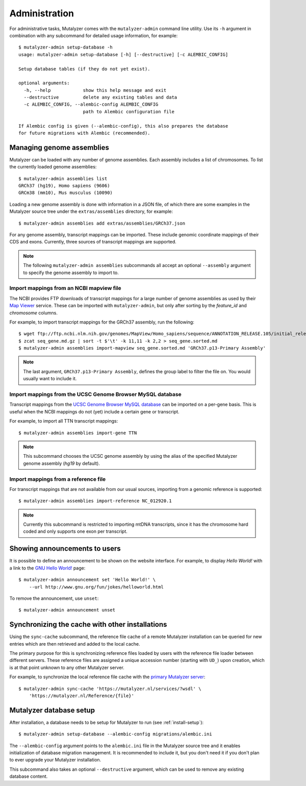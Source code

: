 .. highlight:: none

.. _admin:

Administration
==============

For administrative tasks, Mutalyzer comes with the ``mutalyzer-admin`` command
line utility. Use its ``-h`` argument in combination with any subcommand for
detailed usage information, for example::

    $ mutalyzer-admin setup-database -h
    usage: mutalyzer-admin setup-database [-h] [--destructive] [-c ALEMBIC_CONFIG]

    Setup database tables (if they do not yet exist).

    optional arguments:
      -h, --help            show this help message and exit
      --destructive         delete any existing tables and data
      -c ALEMBIC_CONFIG, --alembic-config ALEMBIC_CONFIG
                            path to Alembic configuration file

    If Alembic config is given (--alembic-config), this also prepares the database
    for future migrations with Alembic (recommended).


Managing genome assemblies
--------------------------

Mutalyzer can be loaded with any number of genome assemblies. Each assembly
includes a list of chromosomes. To list the currently loaded genome
assemblies::

    $ mutalyzer-admin assemblies list
    GRCh37 (hg19), Homo sapiens (9606)
    GRCm38 (mm10), Mus musculus (10090)

Loading a new genome assembly is done with information in a JSON file, of
which there are some examples in the Mutalyzer source tree under the
``extras/assemblies`` directory, for example::

    $ mutalyzer-admin assemblies add extras/assemblies/GRCh37.json

For any genome assembly, transcript mappings can be imported. These include
genomic coordinate mappings of their CDS and exons. Currently, three sources
of transcript mappings are supported.

.. note:: The following ``mutalyzer-admin assemblies`` subcommands all accept
          an optional ``--assembly`` argument to specify the genome assembly
          to import to.


Import mappings from an NCBI mapview file
^^^^^^^^^^^^^^^^^^^^^^^^^^^^^^^^^^^^^^^^^

The NCBI provides FTP downloads of transcript mappings for a large number of
genome assemblies as used by their `Map Viewer
<http://www.ncbi.nlm.nih.gov/mapview/>`_ service. These can be imported with
``mutalyzer-admin``, but only after sorting by the *feature_id* and
*chromosome* columns.

For example, to import transcript mappings for the GRCh37 assembly, run the
following::

    $ wget ftp://ftp.ncbi.nlm.nih.gov/genomes/MapView/Homo_sapiens/sequence/ANNOTATION_RELEASE.105/initial_release/seq_gene.md.gz
    $ zcat seq_gene.md.gz | sort -t $'\t' -k 11,11 -k 2,2 > seq_gene.sorted.md
    $ mutalyzer-admin assemblies import-mapview seq_gene.sorted.md 'GRCh37.p13-Primary Assembly'

.. note:: The last argument, ``GRCh37.p13-Primary Assembly``, defines the group
          label to filter the file on. You would usually want to include it.


Import mappings from the UCSC Genome Browser MySQL database
^^^^^^^^^^^^^^^^^^^^^^^^^^^^^^^^^^^^^^^^^^^^^^^^^^^^^^^^^^^

Transcript mappings from the `UCSC Genome Browser MySQL database
<https://genome.ucsc.edu/goldenPath/help/mysql.html>`_ can be imported on a
per-gene basis. This is useful when the NCBI mappings do not (yet) include a
certain gene or transcript.

For example, to import all TTN transcript mappings::

    $ mutalyzer-admin assemblies import-gene TTN

.. note:: This subcommand chooses the UCSC genome assembly by using the alias
          of the specified Mutalyzer genome assembly (`hg19` by default).


Import mappings from a reference file
^^^^^^^^^^^^^^^^^^^^^^^^^^^^^^^^^^^^^

For transcript mappings that are not available from our usual sources,
importing from a genomic reference is supported::

    $ mutalyzer-admin assemblies import-reference NC_012920.1

.. note:: Currently this subcommand is restricted to importing mtDNA
          transcripts, since it has the chromosome hard coded and only
          supports one exon per transcript.


Showing announcements to users
------------------------------

It is possible to define an announcement to be shown on the website
interface. For example, to display *Hello World!* with a link to the `GNU
Hello World! <http://www.gnu.org/fun/jokes/helloworld.html>`_ page::

    $ mutalyzer-admin announcement set 'Hello World!' \
        --url http://www.gnu.org/fun/jokes/helloworld.html

To remove the announcement, use ``unset``::

    $ mutalyzer-admin announcement unset


Synchronizing the cache with other installations
------------------------------------------------

Using the ``sync-cache`` subcommand, the reference file cache of a remote
Mutalyzer installation can be queried for new entries which are then retrieved
and added to the local cache.

The primary purpose for this is synchronizing reference files loaded by users
with the reference file loader between different servers. These reference
files are assigned a unique accession number (starting with ``UD_``) upon
creation, which is at that point unknown to any other Mutalyzer server.

For example, to synchronize the local reference file cache with the `primary
Mutalyzer server <https://mutalyzer.nl/>`_::

    $ mutalyzer-admin sync-cache 'https://mutalyzer.nl/services/?wsdl' \
        'https://mutalyzer.nl/Reference/{file}'


Mutalyzer database setup
------------------------

After installation, a database needs to be setup for Mutalyzer to run (see
:ref:`install-setup`)::

    $ mutalyzer-admin setup-database --alembic-config migrations/alembic.ini

The ``--alembic-config`` argument points to the ``alembic.ini`` file in the
Mutalyzer source tree and it enables initialization of database migration
management. It is recommended to include it, but you don't need it if you
don't plan to ever upgrade your Mutalyzer installation.

This subcommand also takes an optional ``--destructive`` argument, which can
be used to remove any existing database content.
